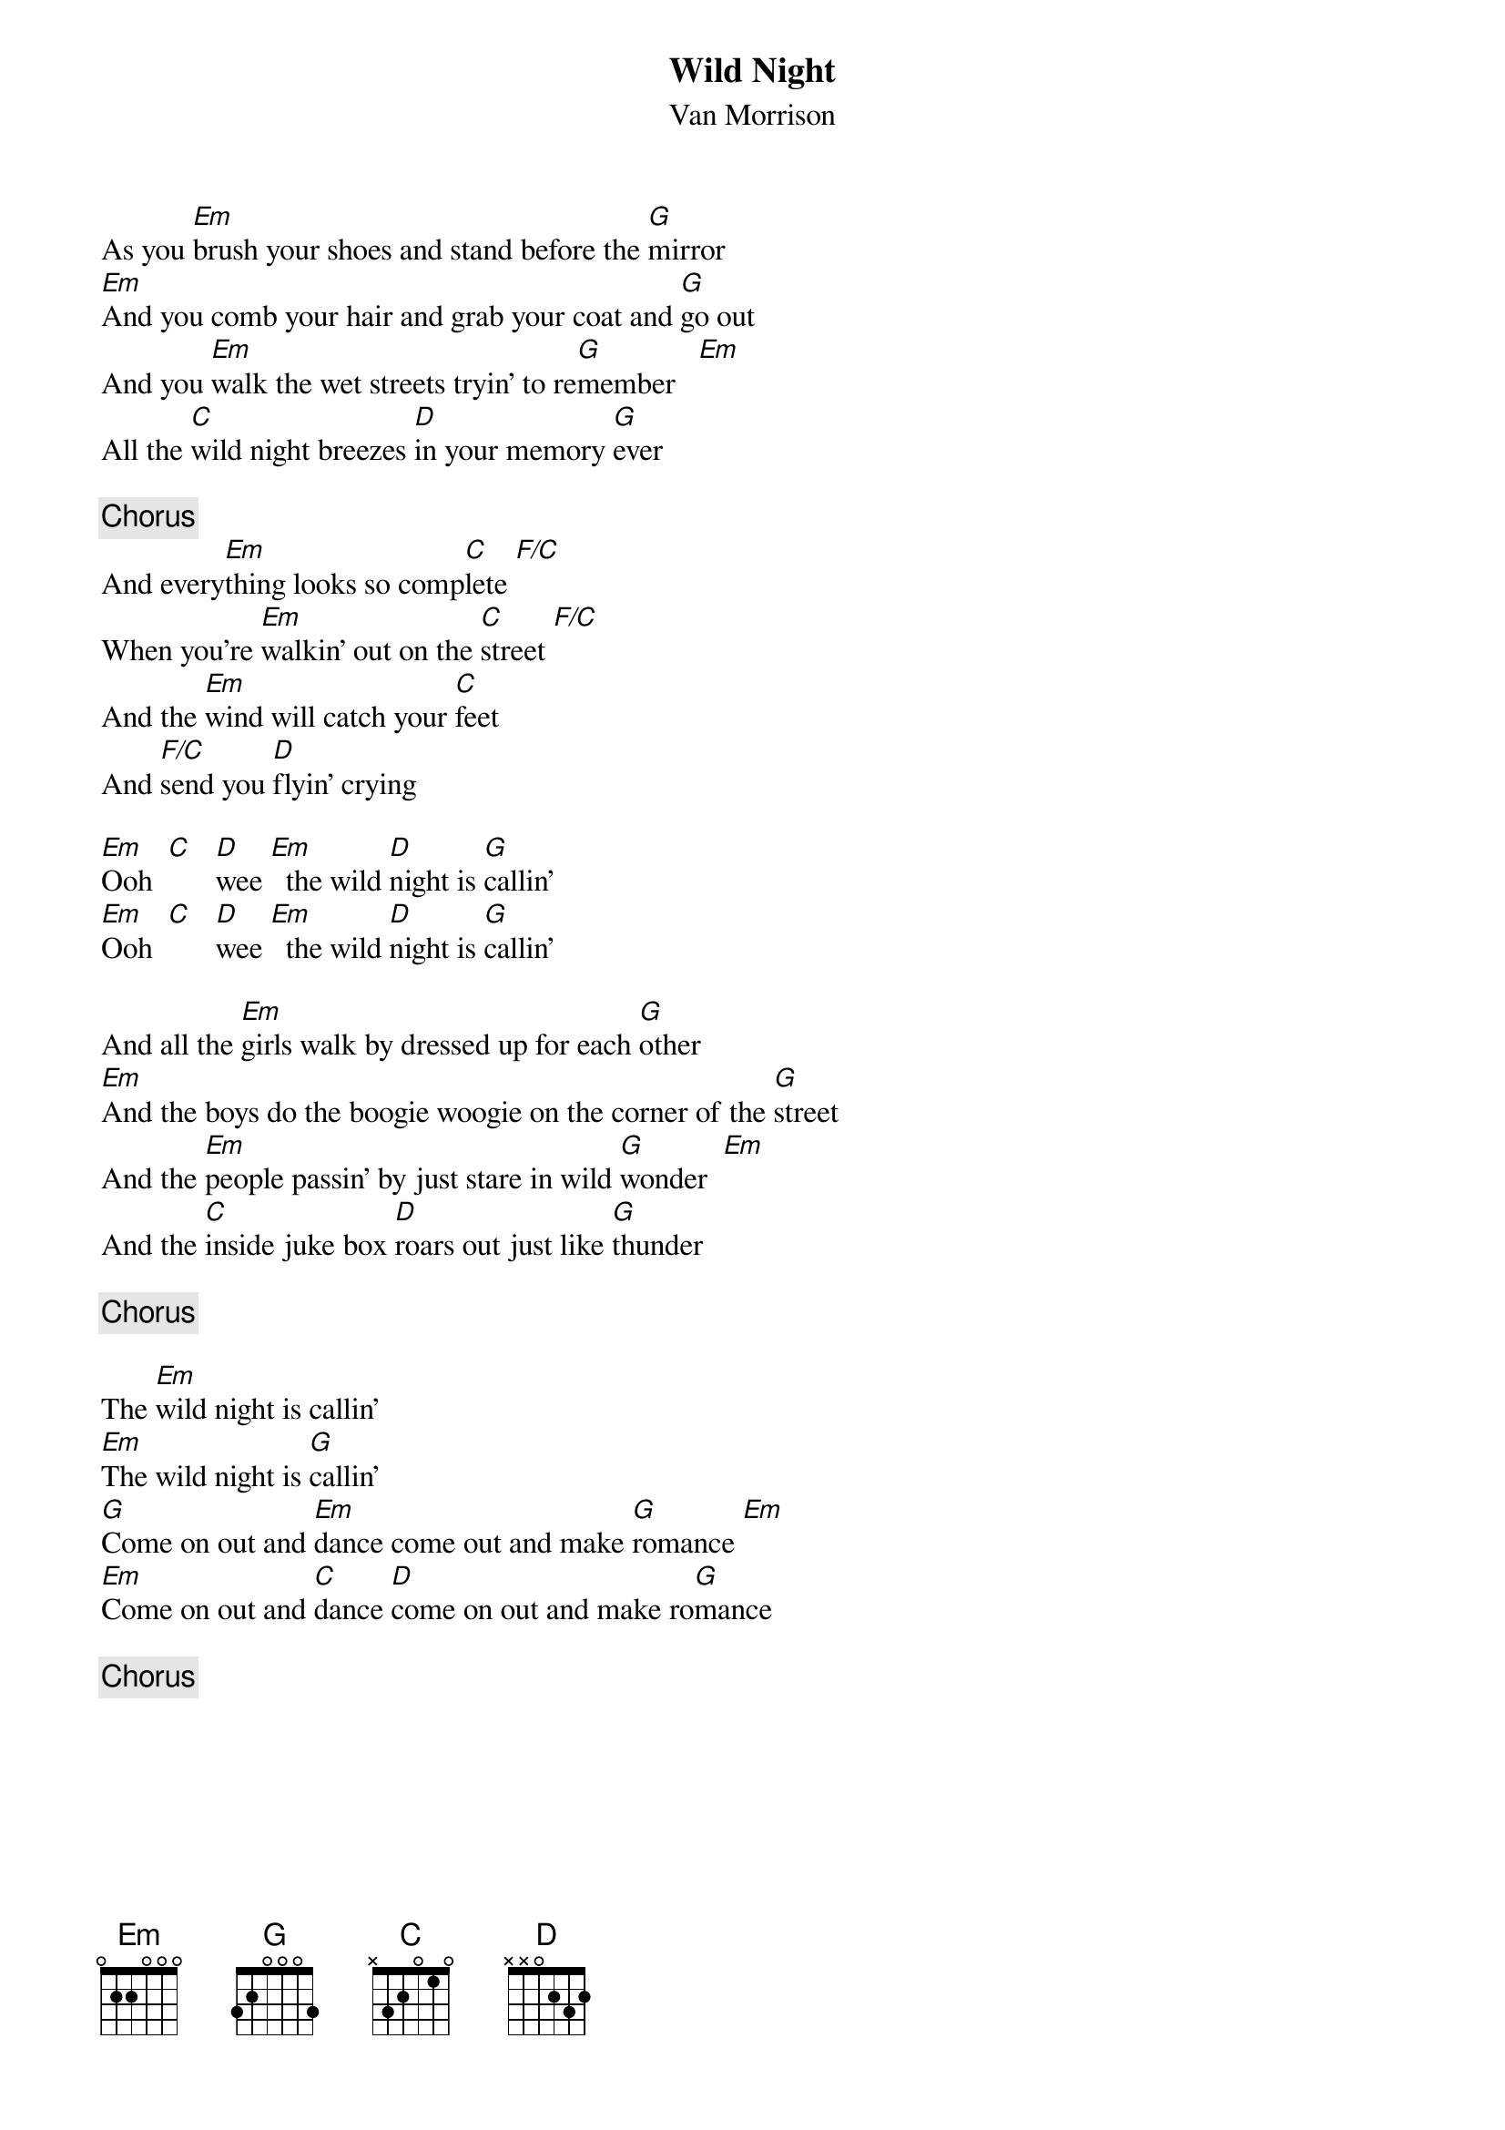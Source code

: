 {title:Wild Night}
{st:Van Morrison}

As you [Em]brush your shoes and stand before the [G]mirror
[Em]And you comb your hair and grab your coat and [G]go out
And you [Em]walk the wet streets tryin' to re[G]member   [Em]  
All the [C]wild night breezes [D]in your memory [G]ever

{c:Chorus}
And every[Em]thing looks so comp[C]lete [F/C]   
When you're [Em]walkin' out on the [C]street [F/C]   
And the [Em]wind will catch your [C]feet
And [F/C]send you [D]flyin' crying

[Em]Ooh  [C]   [D]wee [Em]  the wild [D]night is [G]callin'
[Em]Ooh  [C]   [D]wee [Em]  the wild [D]night is [G]callin'

And all the [Em]girls walk by dressed up for each [G]other
[Em]And the boys do the boogie woogie on the corner of the [G]street
And the [Em]people passin' by just stare in wild [G]wonder  [Em]  
And the [C]inside juke box [D]roars out just like [G]thunder

{c:Chorus}

The [Em]wild night is callin'
[Em]The wild night is [G]callin'
[G]Come on out and [Em]dance come out and make [G]romance [Em]  
[Em]Come on out and [C]dance [D]come on out and make ro[G]mance

{c:Chorus}
